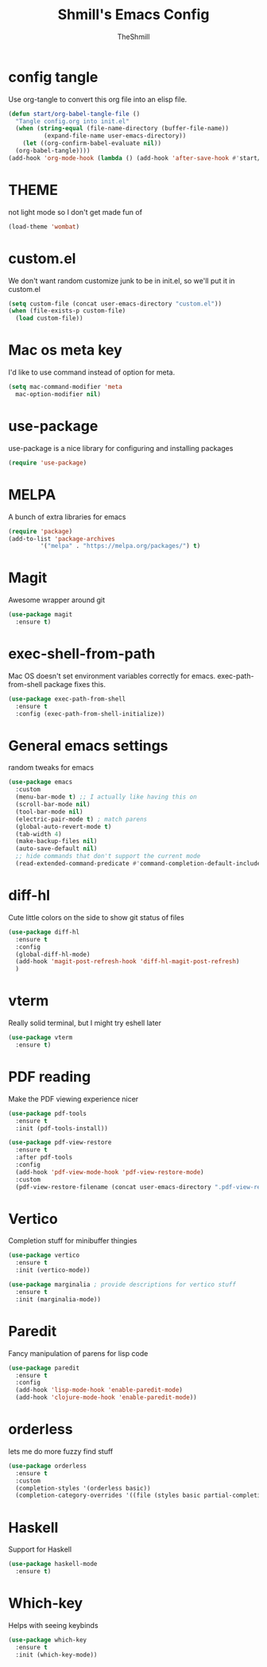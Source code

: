 #+TITLE: Shmill's Emacs Config
#+Author: TheShmill
#+Description: My config for emacs, heavily inspired by kickstart.emacs
#+PROPERTY: header-args:emacs-lisp :tangle ./init.el :mkdirp yes
#+Startup: showeverything
#+OPTIONS: toc:2
* config tangle
Use org-tangle to convert this org file into an elisp file.
#+begin_src emacs-lisp
  (defun start/org-babel-tangle-file ()
    "Tangle config.org into init.el"
    (when (string-equal (file-name-directory (buffer-file-name))
			(expand-file-name user-emacs-directory))
      (let ((org-confirm-babel-evaluate nil))
	(org-babel-tangle))))
  (add-hook 'org-mode-hook (lambda () (add-hook 'after-save-hook #'start/org-babel-tangle-file)))
#+end_src
* THEME
not light mode so I don't get made fun of
#+begin_src emacs-lisp
  (load-theme 'wombat)
#+end_src
* custom.el
We don't want random customize junk to be in init.el, so we'll put it in custom.el
#+begin_src emacs-lisp
  (setq custom-file (concat user-emacs-directory "custom.el"))
  (when (file-exists-p custom-file)
    (load custom-file))
#+end_src
* Mac os meta key
I'd like to use command instead of option for meta.
#+begin_src emacs-lisp
  (setq mac-command-modifier 'meta
	mac-option-modifier nil)
#+end_src
* use-package
use-package is a nice library for configuring and installing packages
#+begin_src emacs-lisp
  (require 'use-package)
#+end_src
* MELPA
A bunch of extra libraries for emacs
#+begin_src emacs-lisp
  (require 'package)
  (add-to-list 'package-archives
	       '("melpa" . "https://melpa.org/packages/") t)
#+end_src
* Magit
Awesome wrapper around git
#+begin_src emacs-lisp
  (use-package magit
    :ensure t)  
#+end_src
* exec-shell-from-path
Mac OS doesn't set environment variables correctly for emacs. exec-path-from-shell package fixes this.
#+begin_src emacs-lisp
  (use-package exec-path-from-shell
    :ensure t
    :config (exec-path-from-shell-initialize))
#+end_src
* General emacs settings
random tweaks for emacs
#+begin_src emacs-lisp
  (use-package emacs
	:custom
	(menu-bar-mode t) ;; I actually like having this on
	(scroll-bar-mode nil)
	(tool-bar-mode nil)
	(electric-pair-mode t) ; match parens
	(global-auto-revert-mode t)
	(tab-width 4)
	(make-backup-files nil)
	(auto-save-default nil)
	;; hide commands that don't support the current mode
	(read-extended-command-predicate #'command-completion-default-include-p))
#+end_src
* diff-hl
Cute little colors on the side to show git status of files
#+begin_src emacs-lisp
  (use-package diff-hl
	:ensure t
	:config
	(global-diff-hl-mode)
	(add-hook 'magit-post-refresh-hook 'diff-hl-magit-post-refresh)
	)
#+end_src
* vterm
Really solid terminal, but I might try eshell later
#+begin_src emacs-lisp
  (use-package vterm
	:ensure t)
#+end_src
* PDF reading
Make the PDF viewing experience nicer
#+begin_src emacs-lisp
  (use-package pdf-tools
	:ensure t
	:init (pdf-tools-install))

  (use-package pdf-view-restore
	:ensure t
	:after pdf-tools
	:config
	(add-hook 'pdf-view-mode-hook 'pdf-view-restore-mode)
	:custom
	(pdf-view-restore-filename (concat user-emacs-directory ".pdf-view-restore")))
#+end_src
* Vertico
Completion stuff for minibuffer thingies
#+begin_src emacs-lisp
  (use-package vertico
	:ensure t
	:init (vertico-mode))

  (use-package marginalia ; provide descriptions for vertico stuff
	:ensure t
	:init (marginalia-mode))
#+end_src
* Paredit
Fancy manipulation of parens for lisp code
#+begin_src emacs-lisp
  (use-package paredit
	:ensure t
	:config
	(add-hook 'lisp-mode-hook 'enable-paredit-mode)
	(add-hook 'clojure-mode-hook 'enable-paredit-mode))
#+end_src
* orderless
lets me do more fuzzy find stuff
#+begin_src emacs-lisp
  (use-package orderless
	:ensure t
	:custom
	(completion-styles '(orderless basic))
	(completion-category-overrides '((file (styles basic partial-completion)))))
#+end_src
* Haskell
Support for Haskell
#+begin_src emacs-lisp
  (use-package haskell-mode
	:ensure t)
#+end_src
* Which-key
Helps with seeing keybinds
#+begin_src emacs-lisp
  (use-package which-key
	:ensure t
	:init (which-key-mode))
#+end_src
